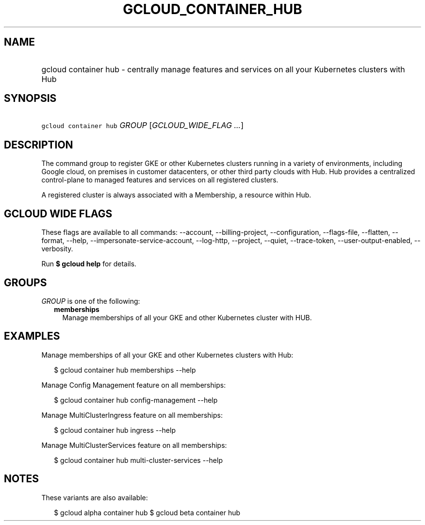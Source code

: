 
.TH "GCLOUD_CONTAINER_HUB" 1



.SH "NAME"
.HP
gcloud container hub \- centrally manage features and services on all your Kubernetes clusters with Hub



.SH "SYNOPSIS"
.HP
\f5gcloud container hub\fR \fIGROUP\fR [\fIGCLOUD_WIDE_FLAG\ ...\fR]



.SH "DESCRIPTION"

The command group to register GKE or other Kubernetes clusters running in a
variety of environments, including Google cloud, on premises in customer
datacenters, or other third party clouds with Hub. Hub provides a centralized
control\-plane to managed features and services on all registered clusters.

A registered cluster is always associated with a Membership, a resource within
Hub.



.SH "GCLOUD WIDE FLAGS"

These flags are available to all commands: \-\-account, \-\-billing\-project,
\-\-configuration, \-\-flags\-file, \-\-flatten, \-\-format, \-\-help,
\-\-impersonate\-service\-account, \-\-log\-http, \-\-project, \-\-quiet,
\-\-trace\-token, \-\-user\-output\-enabled, \-\-verbosity.

Run \fB$ gcloud help\fR for details.



.SH "GROUPS"

\f5\fIGROUP\fR\fR is one of the following:

.RS 2m
.TP 2m
\fBmemberships\fR
Manage memberships of all your GKE and other Kubernetes cluster with HUB.


.RE
.sp

.SH "EXAMPLES"

Manage memberships of all your GKE and other Kubernetes clusters with Hub:

.RS 2m
$ gcloud container hub memberships \-\-help
.RE

Manage Config Management feature on all memberships:

.RS 2m
$ gcloud container hub config\-management \-\-help
.RE

Manage MultiClusterIngress feature on all memberships:

.RS 2m
$ gcloud container hub ingress \-\-help
.RE

Manage MultiClusterServices feature on all memberships:

.RS 2m
$ gcloud container hub multi\-cluster\-services \-\-help
.RE



.SH "NOTES"

These variants are also available:

.RS 2m
$ gcloud alpha container hub
$ gcloud beta container hub
.RE

